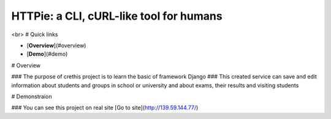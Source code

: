 HTTPie: a CLI, cURL-like tool for humans
########################################

<br>
# Quick links

- [**Overview**](#overview)
- [**Demo**](#demo)


# Overview

### The purpose of crethis project is to learn the basic of framework Django
### This created service can save and edit information about students and groups in school or university and about exams, their results and visiting students


# Demonstraion

### You can see this project on real site [Go to site](http://139.59.144.77/)
